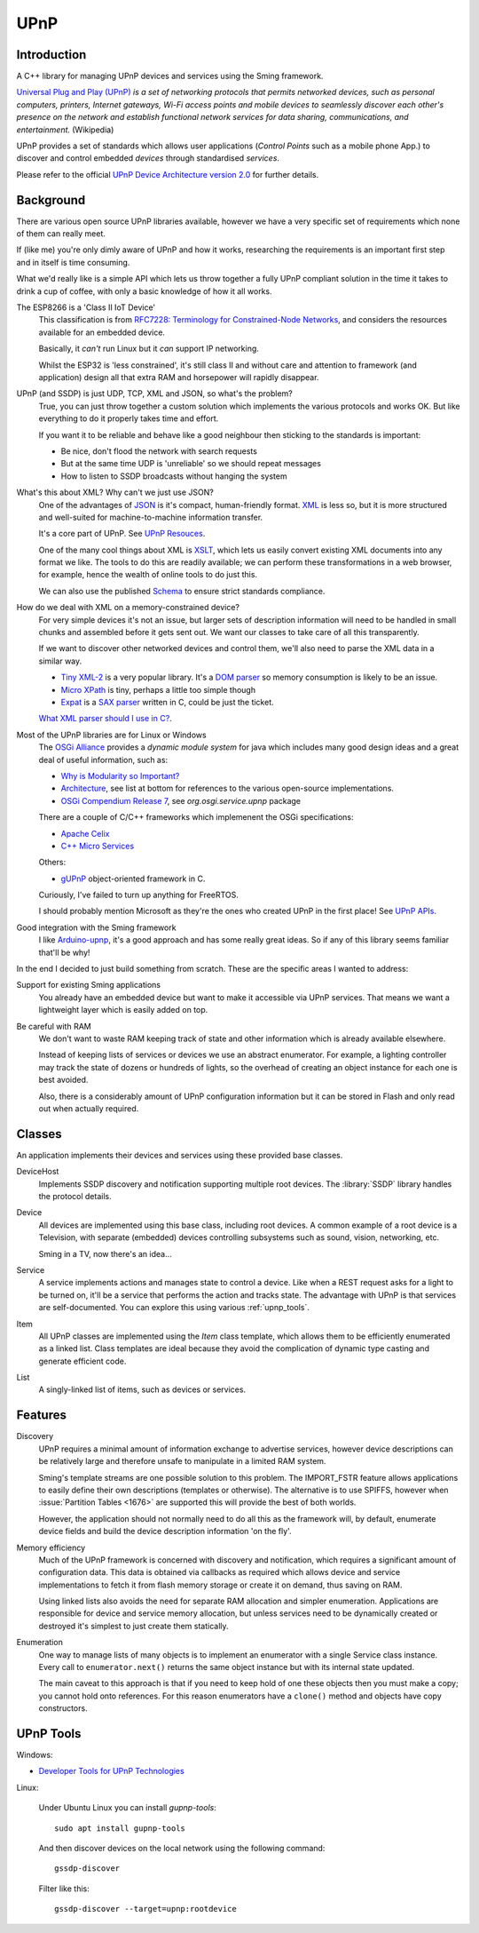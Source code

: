 UPnP
====

Introduction
------------

A C++ library for managing UPnP devices and services using the Sming framework.

`Universal Plug and Play (UPnP) <https://en.wikipedia.org/wiki/Universal_Plug_and_Play>`__ *is a set of networking protocols
that permits networked devices, such as personal computers, printers, Internet gateways, Wi-Fi access points and mobile devices
to seamlessly discover each other's presence on the network and establish functional network services for data sharing,
communications, and entertainment.* (Wikipedia)

UPnP provides a set of standards which allows user applications (*Control Points* such as a mobile phone App.)
to discover and control embedded *devices* through standardised *services*.

.. image:: upnp-discovery.png

Please refer to the official
`UPnP Device Architecture version 2.0 <http://upnp.org/specs/arch/UPnP-arch-DeviceArchitecture-v2.0.pdf>`__
for further details.


Background
----------

There are various open source UPnP libraries available, however we have a very specific
set of requirements which none of them can really meet.

If (like me) you're only dimly aware of UPnP and how it works, researching the
requirements is an important first step and in itself is time consuming.

What we'd really like is a simple API which lets us throw together a fully UPnP
compliant solution in the time it takes to drink a cup of coffee, with only a basic
knowledge of how it all works.

The ESP8266 is a 'Class II IoT Device'
   This classification is from `RFC7228: Terminology for Constrained-Node Networks <https://tools.ietf.org/html/rfc7228>`__,
   and considers the resources available for an embedded device.
   
   Basically, it *can't* run Linux but it *can* support IP networking.

   Whilst the ESP32 is 'less constrained', it's still class II and without care and
   attention to framework (and application) design all that extra RAM and horsepower
   will rapidly disappear.

UPnP (and SSDP) is just UDP, TCP, XML and JSON, so what's the problem?
   True, you can just throw together a custom solution which implements the various protocols
   and works OK. But like everything to do it properly takes time and effort.

   If you want it to be reliable and behave like a good neighbour then sticking to the
   standards is important:

   -  Be nice, don't flood the network with search requests
   -  But at the same time UDP is 'unreliable' so we should repeat messages
   -  How to listen to SSDP broadcasts without hanging the system

What's this about XML? Why can't we just use JSON?
   One of the advantages of `JSON <https://en.wikipedia.org/wiki/JSON>`__ is it's compact, human-friendly format.
   `XML <https://en.wikipedia.org/wiki/XML>`__ is less so, but it is more structured
   and well-suited for machine-to-machine information transfer.

   It's a core part of UPnP. See `UPnP Resouces <https://openconnectivity.org/developer/specifications/upnp-resources/upnp>`__.

   One of the many cool things about XML is `XSLT <https://en.wikipedia.org/wiki/XSLT>`__,
   which lets us easily convert existing XML documents into any format we like.
   The tools to do this are readily available; we can perform these transformations
   in a web browser, for example, hence the wealth of online tools to do just this.

   We can also use the published `Schema <https://en.wikipedia.org/wiki/XML_schema>`__
   to ensure strict standards compliance.

How do we deal with XML on a memory-constrained device?
   For very simple devices it's not an issue, but larger sets of description information
   will need to be handled in small chunks and assembled before it gets sent out.
   We want our classes to take care of all this transparently.

   If we want to discover other networked devices and control them, we'll also
   need to parse the XML data in a similar way.
   
   -  `Tiny XML-2 <https://github.com/leethomason/tinyxml2>`__ is a very popular library.
      It's a `DOM parser <https://en.wikipedia.org/wiki/Document_Object_Model>`__ so memory
      consumption is likely to be an issue.
   -  `Micro XPath <https://github.com/tmittet/microxpath>`__ is tiny, perhaps a little too simple though
   -  `Expat <https://github.com/libexpat/libexpat>`__ is a
      `SAX parser <https://en.wikipedia.org/wiki/Simple_API_for_XML>`__ written in C,
      could be just the ticket.

   `What XML parser should I use in C? <https://stackoverflow.com/questions/9387610/what-xml-parser-should-i-use-in-c>`__.

Most of the UPnP libraries are for Linux or Windows
   The `OSGi Alliance <https://www.osgi.org/>`__ provides a *dynamic module system* for java which includes
   many good design ideas and a great deal of useful information, such as:

   -  `Why is Modularity so Important? <https://www.osgi.org/developer/modularity/>`__
   -  `Architecture <https://www.osgi.org/developer/architecture/>`__, see list at bottom for references to the various
      open-source implementations.
   -  `OSGi Compendium Release 7 <https://osgi.org/javadoc/osgi.cmpn/7.0.0/>`__, see *org.osgi.service.upnp* package

   There are a couple of C/C++ frameworks which implemenent the OSGi specifications:

   -  `Apache Celix <https://github.com/apache/celix>`__
   -  `C++ Micro Services <https://github.com/CppMicroServices/CppMicroServices>`__

   Others:
   
   -  `gUPnP <https://gitlab.gnome.org/GNOME/gupnp-av>`__ object-oriented framework in C.

   Curiously, I've failed to turn up anything for FreeRTOS.

   I should probably mention Microsoft as they're the ones who created UPnP in the first place!
   See `UPnP APIs <https://docs.microsoft.com/en-us/windows/win32/upnp/universal-plug-and-play-start-page>`__.


Good integration with the Sming framework
   I like `Arduino-upnp <https://github.com/dannybackx/arduino-upnp>`__, it's a good approach and
   has some really great ideas. So if any of this library seems familiar that'll be why!


In the end I decided to just build something from scratch.
These are the specific areas I wanted to address:

Support for existing Sming applications
   You already have an embedded device but want to make it accessible via UPnP services.
   That means we want a lightweight layer which is easily added on top.

Be careful with RAM
   We don't want to waste RAM keeping track of state and other information which is already
   available elsewhere.

   Instead of keeping lists of services or devices we use an abstract enumerator.
   For example, a lighting controller may track the state of dozens or hundreds of lights,
   so the overhead of creating an object instance for each one is best avoided.

   Also, there is a considerably amount of UPnP configuration information but it
   can be stored in Flash and only read out when actually required.


Classes
-------

An application implements their devices and services using these provided base classes.

DeviceHost
   Implements SSDP discovery and notification supporting multiple root devices.
   The :library:`SSDP` library handles the protocol details.

Device
   All devices are implemented using this base class, including root devices.
   A common example of a root device is a Television, with separate (embedded) devices
   controlling subsystems such as sound, vision, networking, etc.

   Sming in a TV, now there's an idea...

Service
   A service implements actions and manages state to control a device.
   Like when a REST request asks for a light to be turned on, it'll be a service that performs the
   action and tracks state.
   The advantage with UPnP is that services are self-documented. You can explore this using
   various :ref:`upnp_tools`.

Item
   All UPnP classes are implemented using the *Item* class template, which allows them to be efficiently
   enumerated as a linked list. Class templates are ideal because they avoid the complication
   of dynamic type casting and generate efficient code.

List
   A singly-linked list of items, such as devices or services.


Features
--------

Discovery
   UPnP requires a minimal amount of information exchange to advertise services,
   however device descriptions can be relatively large and therefore unsafe to 
   manipulate in a limited RAM system.
   
   Sming's template streams are one possible solution to this problem.
   The IMPORT_FSTR feature allows applications to easily define their own
   descriptions (templates or otherwise). The alternative is to use SPIFFS,
   however when :issue:`Partition Tables <1676>` are supported this will provide
   the best of both worlds.

   However, the application should not normally need to do all this as the framework will,
   by default, enumerate device fields and build the device description information 'on the fly'.

Memory efficiency
   Much of the UPnP framework is concerned with discovery and notification, which requires a significant
   amount of configuration data. This data is obtained via callbacks as required which allows
   device and service implementations to fetch it from flash memory storage or create it on demand,
   thus saving on RAM.

   Using linked lists also avoids the need for separate RAM allocation and simpler enumeration.
   Applications are responsible for device and service memory allocation, but unless services need
   to be dynamically created or destroyed it's simplest to just create them statically.

Enumeration
   One way to manage lists of many objects is to implement an enumerator with a single
   Service class instance. Every call to ``enumerator.next()`` returns the same object
   instance but with its internal state updated.

   The main caveat to this approach is that if you need to keep hold of one these
   objects then you must make a copy; you cannot hold onto references. For this reason
   enumerators have a ``clone()`` method and objects have copy constructors.


.. _upnp_tools:

UPnP Tools
----------

Windows:

-  `Developer Tools for UPnP Technologies <https://www.meshcommander.com/upnptools>`__

Linux:

   Under Ubuntu Linux you can install `gupnp-tools`::
   
      sudo apt install gupnp-tools

   And then discover devices on the local network using the following command::
      
      gssdp-discover

   Filter like this::
   
      gssdp-discover --target=upnp:rootdevice
